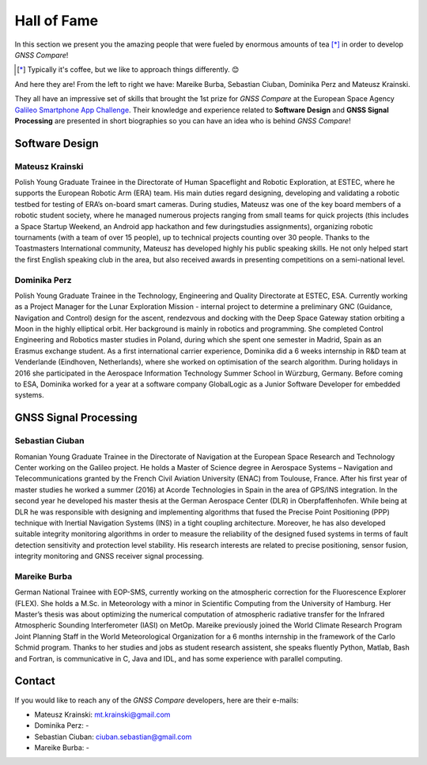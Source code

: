 
************
Hall of Fame
************

In this section we present you the amazing people that were fueled by
enormous amounts of tea [*]_ in order to develop *GNSS Compare*!



.. [*] Typically it's coffee, but we like to approach things differently. 😊

And here they are! From the left to right we have: Mareike Burba, Sebastian Ciuban, Dominika Perz and Mateusz Krainski.

.. image:: img/Team.jpg
    :width: 60%
    :align: center
    :alt: TheGalfins

They all have an impressive set of skills that brought the 1st prize for *GNSS Compare* at the European Space Agency `Galileo Smartphone App Challenge`_. Their knowledge and experience related to **Software Design** and **GNSS Signal Processing** are presented in short biographies so you can have an idea who is behind *GNSS Compare*!

Software Design
===============

Mateusz Krainski
-----------------

.. image:: img/Mat.jpg
    :width: 25%
    :align: center
    :alt: Mat

Polish Young Graduate Trainee in the Directorate of Human Spaceflight and Robotic Exploration,
at ESTEC, where he supports the European Robotic Arm (ERA) team. His main duties
regard designing, developing and validating a robotic testbed for testing of ERA’s on-board
smart cameras. During studies, Mateusz was one of the key board members of a robotic
student society, where he managed numerous projects ranging from small teams for quick
projects (this includes a Space Startup Weekend, an Android app hackathon and few duringstudies
assignments), organizing robotic tournaments (with a team of over 15 people), up to
technical projects counting over 30 people. Thanks to the Toastmasters International community,
Mateusz has developed highly his public speaking skills. He not only helped start the
first English speaking club in the area, but also received awards in presenting competitions
on a semi-national level.

Dominika Perz
-----------------

.. image:: img/Dominika.jpg
    :width: 40%
    :align: center
    :alt: Dominika


Polish Young Graduate Trainee in the Technology, Engineering and Quality Directorate at
ESTEC, ESA. Currently working as a Project Manager for the Lunar Exploration Mission
- internal project to determine a preliminary GNC (Guidance, Navigation and Control) design
for the ascent, rendezvous and docking with the Deep Space Gateway station orbiting a
Moon in the highly elliptical orbit. Her background is mainly in robotics and programming.
She completed Control Engineering and Robotics master studies in Poland, during which she
spent one semester in Madrid, Spain as an Erasmus exchange student. As a first international
carrier experience, Dominika did a 6 weeks internship in R&D team at Venderlande (Eindhoven,
Netherlands), where she worked on optimisation of the search algorithm. During
holidays in 2016 she participated in the Aerospace Information Technology Summer School
in Würzburg, Germany. Before coming to ESA, Dominika worked for a year at a software
company GlobalLogic as a Junior Software Developer for embedded systems.


GNSS Signal Processing
======================

Sebastian Ciuban
-----------------

.. image:: img/Sebastian.jpg
    :width: 40%
    :align: center
    :alt: Sebastian

Romanian Young Graduate Trainee in the Directorate of Navigation at the European Space Research and Technology Center working
on the Galileo project. He holds a Master of Science degree in Aerospace Systems – Navigation and Telecommunications
granted by the French Civil Aviation University (ENAC) from Toulouse, France. After his first year of master studies he worked
a summer (2016) at Acorde Technologies in Spain in the area of GPS/INS integration. In the second year he developed
his master thesis at the German Aerospace Center (DLR) in Oberpfaffenhofen. While
being at DLR he was responsible with designing and implementing algorithms that fused the
Precise Point Positioning (PPP) technique with Inertial Navigation Systems (INS) in a tight
coupling architecture. Moreover, he has also developed suitable integrity monitoring algorithms
in order to measure the reliability of the designed fused systems in terms of fault detection sensitivity and protection level stability. His research interests are related to precise positioning, sensor fusion, integrity monitoring and GNSS receiver signal
processing.


Mareike Burba
-----------------

.. image:: img/Mareike.jpg
    :width: 40%
    :align: center
    :alt: Mareike

German National Trainee with EOP-SMS, currently working on the atmospheric correction
for the Fluorescence Explorer (FLEX). She holds a M.Sc. in Meteorology with a minor in
Scientific Computing from the University of Hamburg. Her Master’s thesis was about optimizing
the numerical computation of atmospheric radiative transfer for the Infrared Atmospheric
Sounding Interferometer (IASI) on MetOp. Mareike previously joined the World
Climate Research Program Joint Planning Staff in the World Meteorological Organization for
a 6 months internship in the framework of the Carlo Schmid program. Thanks to her studies
and jobs as student research assistent, she speaks fluently Python, Matlab, Bash and Fortran,
is communicative in C, Java and IDL, and has some experience with parallel computing.

Contact
========

If you would like to reach any of the *GNSS Compare* developers, here are their e-mails:

- Mateusz Krainski: mt.krainski@gmail.com
- Dominika Perz: -
- Sebastian Ciuban: ciuban.sebastian@gmail.com
- Mareike Burba: -

.. _`Galileo Smartphone App Challenge`: http://www.esa.int/Our_Activities/Navigation/ESA_trainees_compete_in_inaugural_Galileo_app_contest
